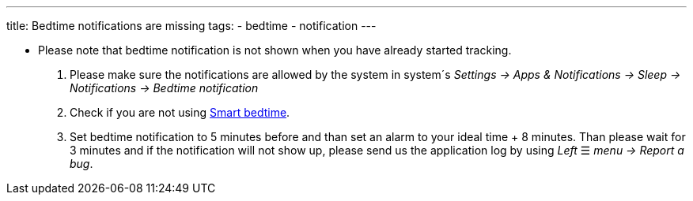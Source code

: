 ---
title: Bedtime notifications are missing
tags:
  - bedtime
  - notification
---

- Please note that bedtime notification is not shown when you have already started tracking.

. Please make sure the notifications are allowed by the system in system´s _Settings -> Apps & Notifications -> Sleep -> Notifications -> Bedtime notification_

. Check if you are not using link:../alarms/bedtime.html[Smart bedtime].

. Set bedtime notification to 5 minutes before and than set an alarm to your ideal time + 8 minutes. Than please wait for 3 minutes and if the notification will not show up, please send us the application log by using _Left_ ☰ _menu -> Report a bug_.

